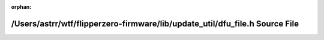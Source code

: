 .. meta::cd190e1d51477f80d67440a5b6a0cbf6203ecd043f678ea5b8180285ff06888d2a5fa34c29395f12a6658129504a388781c195a7af13ff534e8c41c9912abd7d

:orphan:

.. title:: Flipper Zero Firmware: /Users/astrr/wtf/flipperzero-firmware/lib/update_util/dfu_file.h Source File

/Users/astrr/wtf/flipperzero-firmware/lib/update\_util/dfu\_file.h Source File
==============================================================================

.. container:: doxygen-content

   
   .. raw:: html
     :file: dfu__file_8h_source.html
